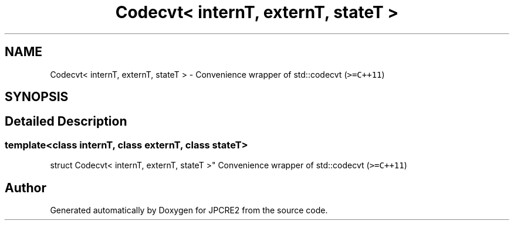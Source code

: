 .TH "Codecvt< internT, externT, stateT >" 3 "Wed Nov 16 2016" "Version 10.28.07" "JPCRE2" \" -*- nroff -*-
.ad l
.nh
.SH NAME
Codecvt< internT, externT, stateT > \- Convenience wrapper of std::codecvt (\fC>=C++11\fP)  

.SH SYNOPSIS
.br
.PP
.SH "Detailed Description"
.PP 

.SS "template<class internT, class externT, class stateT>
.br
struct Codecvt< internT, externT, stateT >"
Convenience wrapper of std::codecvt (\fC>=C++11\fP) 

.SH "Author"
.PP 
Generated automatically by Doxygen for JPCRE2 from the source code\&.
